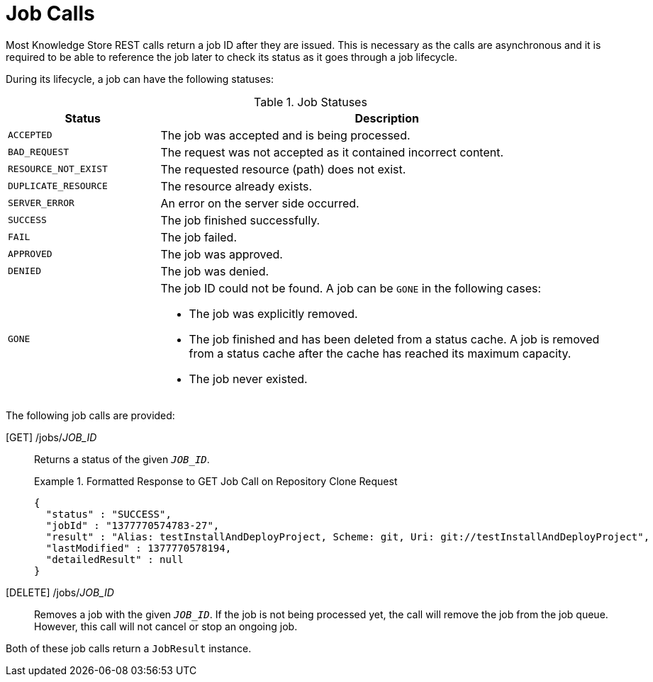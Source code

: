 [id='rest-api-job-calls-ref_{context}']
= Job Calls

Most Knowledge Store REST calls return a job ID after they are issued. This is necessary as the calls are asynchronous and it is required to be able to reference the job later to check its status as it goes through a job lifecycle.

During its lifecycle, a job can have the following statuses:

.Job Statuses
[cols="1,3a", frame="all", options="header"]
|===
|Status
|Description

|`ACCEPTED`
|The job was accepted and is being processed.

|`BAD_REQUEST`
|The request was not accepted as it contained incorrect content.

|`RESOURCE_NOT_EXIST`
|The requested resource (path) does not exist.

|`DUPLICATE_RESOURCE`
|The resource already exists.

|`SERVER_ERROR`
|An error on the server side occurred.

|`SUCCESS`
|The job finished successfully.

|`FAIL`
|The job failed.

|`APPROVED`
|The job was approved.

|`DENIED`
|The job was denied.

|`GONE`
|The job ID could not be found. A job can be `GONE` in the following cases:

* The job was explicitly removed.
* The job finished and has been deleted from a status cache. A job is removed from a status cache after the cache has reached its maximum capacity.
* The job never existed.
|===

The following job calls are provided:

[GET] /jobs/_JOB_ID_::
Returns a status of the given `_JOB_ID_`.
+
.Formatted Response to GET Job Call on Repository Clone Request
====
[source]
----
{
  "status" : "SUCCESS",
  "jobId" : "1377770574783-27",
  "result" : "Alias: testInstallAndDeployProject, Scheme: git, Uri: git://testInstallAndDeployProject",
  "lastModified" : 1377770578194,
  "detailedResult" : null
}
----
====

[DELETE] /jobs/_JOB_ID_::
Removes a job with the given `_JOB_ID_`. If the job is not being processed yet, the call will remove the job from the job queue. However, this call will not cancel or stop an ongoing job.

Both of these job calls return a `JobResult` instance.